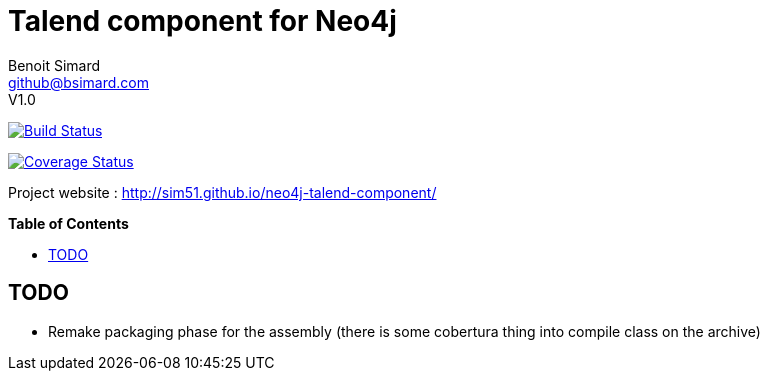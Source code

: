 = Talend component for Neo4j
Benoit Simard <github@bsimard.com>
V1.0
:experimental:
:toc:
:toc-placement: preamble
:toc-title: pass:[<b>Table of Contents</b>]
:outfilesuffix-old: {outfilesuffix}
ifdef::env-github[:outfilesuffix: .adoc]
ifndef::env-github[]
:idprefix:
:idseparator: -
endif::[]

image:https://travis-ci.org/sim51/neo4j-talend-component.svg?branch=master["Build Status", link="https://travis-ci.org/sim51/neo4j-talend-component"]

image:https://coveralls.io/repos/github/sim51/neo4j-talend-component/badge.svg?branch=master["Coverage Status", link="https://coveralls.io/github/sim51/neo4j-talend-component?branch=master"]

Project website : http://sim51.github.io/neo4j-talend-component/

== TODO

* Remake packaging phase for the assembly (there is some cobertura thing into compile class on the archive)


